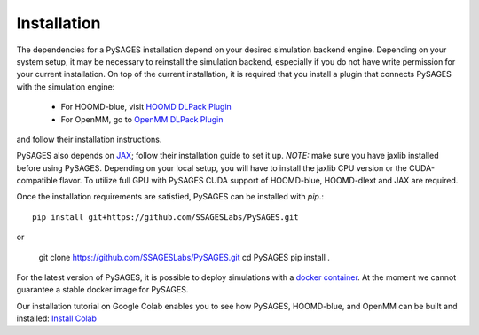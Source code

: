 Installation
============

The dependencies for a PySAGES installation depend on your desired simulation backend engine.
Depending on your system setup, it may be necessary to reinstall the simulation backend, especially if you do not have write permission for your current installation.
On top of the current installation, it is required that you install a plugin that connects PySAGES with the simulation engine:

 - For HOOMD-blue, visit `HOOMD DLPack Plugin <https://github.com/SSAGESLabs/hoomd-dlext>`__
 - For OpenMM, go to `OpenMM DLPack Plugin <https://github.com/SSAGESLabs/openmm-dlext>`__

and follow their installation instructions.

PySAGES also depends on `JAX <https://github.com/google/jax/>`__; follow their installation
guide to set it up. *NOTE:* make sure you have jaxlib installed before using PySAGES.
Depending on your local setup, you will have to install the jaxlib CPU version or the CUDA-compatible flavor.
To utilize full GPU with PySAGES CUDA support of HOOMD-blue, HOOMD-dlext and JAX are required.

Once the installation requirements are satisfied, PySAGES can be installed with `pip`.::

   pip install git+https://github.com/SSAGESLabs/PySAGES.git

or

   git clone https://github.com/SSAGESLabs/PySAGES.git
   cd PySAGES
   pip install .
For the latest version of PySAGES, it is possible to deploy simulations with a `docker container <https://hub.docker.com/r/ssages/pysages>`__.
At the moment we cannot guarantee a stable docker image for PySAGES.

Our installation tutorial on Google Colab enables you to see how PySAGES,
HOOMD-blue, and OpenMM can be built and installed:
`Install Colab <https://colab.research.google.com/github/SSAGESLabs/PySAGES/blob/main/examples/Install_PySAGES_Environment.ipynb>`__
